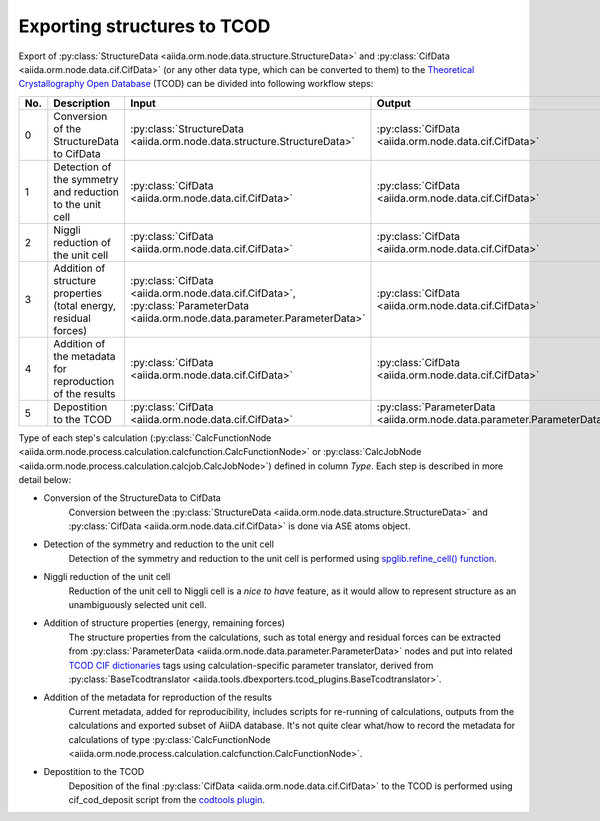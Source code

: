 Exporting structures to TCOD
----------------------------

Export of
:py:class:`StructureData <aiida.orm.node.data.structure.StructureData>` and
:py:class:`CifData <aiida.orm.node.data.cif.CifData>` (or any other data type,
which can be converted to them) to the
`Theoretical Crystallography Open Database`_ (TCOD) can be divided into
following workflow steps:

=== =============================== ======================================================================= ======================================================================= ====== =================
No. Description                     Input                                                                   Output                                                                  Type   Implemented?
=== =============================== ======================================================================= ======================================================================= ====== =================
0   Conversion of the StructureData :py:class:`StructureData <aiida.orm.node.data.structure.StructureData>` :py:class:`CifData <aiida.orm.node.data.cif.CifData>`                          Inline \+
    to CifData
1   Detection of the symmetry and   :py:class:`CifData <aiida.orm.node.data.cif.CifData>`                   :py:class:`CifData <aiida.orm.node.data.cif.CifData>`                          Inline \+
    reduction to the unit cell
2   Niggli reduction of the unit    :py:class:`CifData <aiida.orm.node.data.cif.CifData>`                   :py:class:`CifData <aiida.orm.node.data.cif.CifData>`                          Inline ---
    cell
3   Addition of structure           :py:class:`CifData <aiida.orm.node.data.cif.CifData>`,                  :py:class:`CifData <aiida.orm.node.data.cif.CifData>`                          Inline PW and CP
    properties (total energy,       :py:class:`ParameterData <aiida.orm.node.data.parameter.ParameterData>`
    residual forces)
4   Addition of the metadata for    :py:class:`CifData <aiida.orm.node.data.cif.CifData>`                   :py:class:`CifData <aiida.orm.node.data.cif.CifData>`                          Inline ~
    reproduction of the results
5   Depostition to the TCOD         :py:class:`CifData <aiida.orm.node.data.cif.CifData>`                   :py:class:`ParameterData <aiida.orm.node.data.parameter.ParameterData>`        Job    \+
=== =============================== ======================================================================= ======================================================================= ====== =================

Type of each step's calculation
(:py:class:`CalcFunctionNode <aiida.orm.node.process.calculation.calcfunction.CalcFunctionNode>`
or :py:class:`CalcJobNode <aiida.orm.node.process.calculation.calcjob.CalcJobNode>`)
defined in column *Type*. Each step is described in more detail below:

* Conversion of the StructureData to CifData
    Conversion between the
    :py:class:`StructureData <aiida.orm.node.data.structure.StructureData>` and
    :py:class:`CifData <aiida.orm.node.data.cif.CifData>` is done via
    ASE atoms object.
* Detection of the symmetry and reduction to the unit cell
    Detection of the symmetry and reduction to the unit cell is performed
    using `spglib.refine_cell() function`_.
* Niggli reduction of the unit cell
    Reduction of the unit cell to Niggli cell is a *nice to have* feature,
    as it would allow to represent structure as an unambiguously selected
    unit cell.
* Addition of structure properties (energy, remaining forces)
    The structure properties from the calculations, such as total energy
    and residual forces can be extracted from
    :py:class:`ParameterData <aiida.orm.node.data.parameter.ParameterData>`
    nodes and put into related `TCOD CIF dictionaries`_ tags using
    calculation-specific parameter translator, derived from
    :py:class:`BaseTcodtranslator <aiida.tools.dbexporters.tcod_plugins.BaseTcodtranslator>`.
* Addition of the metadata for reproduction of the results
    Current metadata, added for reproducibility, includes scripts for
    re-running of calculations, outputs from the calculations and exported
    subset of AiiDA database. It's not quite clear what/how to record the
    metadata for calculations of type
    :py:class:`CalcFunctionNode <aiida.orm.node.process.calculation.calcfunction.CalcFunctionNode>`.
* Depostition to the TCOD
    Deposition of the final
    :py:class:`CifData <aiida.orm.node.data.cif.CifData>` to the TCOD is
    performed using cif_cod_deposit script from the `codtools plugin`_.

.. _Theoretical Crystallography Open Database: http://www.crystallography.net/tcod/
.. _spglib.refine_cell() function: https://atztogo.github.io/spglib/python-spglib.html#refine-cell
.. _TCOD CIF dictionaries: http://www.crystallography.net/tcod/cif/dictionaries/
.. _codtools plugin: https://github.com/aiidateam/aiida-codtools
